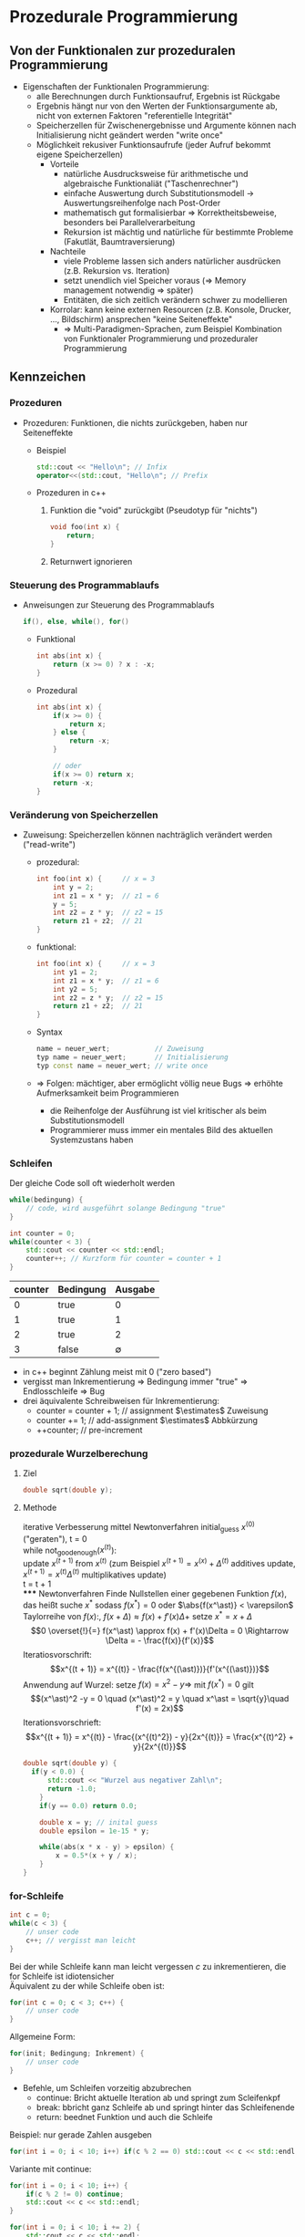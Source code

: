 * Prozedurale Programmierung
** Von der Funktionalen zur prozeduralen Programmierung
   - Eigenschaften der Funktionalen Programmierung:
	 - alle Berechnungen durch Funktionsaufruf, Ergebnis ist Rückgabe
	 - Ergebnis hängt nur von den Werten der Funktionsargumente ab, nicht von externen Faktoren "referentielle Integrität"
	 - Speicherzellen für Zwischenergebnisse und Argumente können nach Initialisierung nicht geändert werden "write once"
	 - Möglichkeit rekusiver Funktionsaufrufe (jeder Aufruf bekommt eigene Speicherzellen)
	   - Vorteile
		 - natürliche Ausdrucksweise für arithmetische und algebraische Funktionaliät ("Taschenrechner")
		 - einfache Auswertung durch Substitutionsmodell \rightarrow Auswertungsreihenfolge nach Post-Order
		 - mathematisch gut formalisierbar \Rightarrow Korrektheitsbeweise, besonders bei Parallelverarbeitung
		 - Rekursion ist mächtig und natürliche für bestimmte Probleme (Fakutlät, Baumtraversierung)
	   - Nachteile
		 - viele Probleme lassen sich anders natürlicher ausdrücken (z.B. Rekursion vs. Iteration)
		 - setzt unendlich viel Speicher voraus (\Rightarrow Memory management notwendig \Rightarrow später)
		 - Entitäten, die sich zeitlich verändern schwer zu modellieren
	   - Korrolar: kann keine externen Resourcen (z.B. Konsole, Drucker, \ldots, Bildschirm) ansprechen "keine Seiteneffekte"
		 - \Rightarrow Multi-Paradigmen-Sprachen, zum Beispiel Kombination von Funktionaler Programmierung und prozeduraler Programmierung
** Kennzeichen
*** Prozeduren
   - Prozeduren: Funktionen, die nichts zurückgeben, haben nur Seiteneffekte
	 - Beispiel
	   #+BEGIN_SRC cpp
	   std::cout << "Hello\n"; // Infix
	   operator<<(std::cout, "Hello\n"; // Prefix
	   #+END_SRC
	 - Prozeduren in c++
	   1. Funktion die "void" zurückgibt (Pseudotyp für "nichts")
		  #+BEGIN_SRC cpp
		  void foo(int x) {
			  return;
		  }
		  #+END_SRC
	   2. Returnwert ignorieren
*** Steuerung des Programmablaufs
	 - Anweisungen zur Steuerung des Programmablaufs
	   #+BEGIN_SRC cpp
	   if(), else, while(), for()
	   #+END_SRC
	   - Funktional
		 #+BEGIN_SRC cpp
		 int abs(int x) {
			 return (x >= 0) ? x : -x;
		 }
		 #+END_SRC
	   - Prozedural
		 #+BEGIN_SRC cpp
		   int abs(int x) {
			   if(x >= 0) {
				   return x;
			   } else {
				   return -x;
			   }

			   // oder
			   if(x >= 0) return x;
			   return -x;
		   }
		 #+END_SRC
*** Veränderung von Speicherzellen
	 - Zuweisung: Speicherzellen können nachträglich verändert werden ("read-write")
	   - prozedural:
		 #+BEGIN_SRC cpp
		 int foo(int x) {     // x = 3
			 int y = 2;
			 int z1 = x * y;  // z1 = 6
			 y = 5;
			 int z2 = z * y;  // z2 = 15
			 return z1 + z2;  // 21
		 }
		 #+END_SRC
	   - funktional:
		 #+BEGIN_SRC cpp
		 int foo(int x) {     // x = 3
			 int y1 = 2;
			 int z1 = x * y;  // z1 = 6
			 int y2 = 5;
			 int z2 = z * y;  // z2 = 15
			 return z1 + z2;  // 21
		 }
		 #+END_SRC
	   - Syntax
		 #+BEGIN_SRC cpp
		 name = neuer_wert;           // Zuweisung
		 typ name = neuer_wert;       // Initialisierung
		 typ const name = neuer_wert; // write once
		 #+END_SRC
	   - \Rightarrow Folgen: mächtiger, aber ermöglicht völlig neue Bugs \Rightarrow erhöhte Aufmerksamkeit beim Programmieren
		 - die Reihenfolge der Ausführung ist viel kritischer als beim Substitutionsmodell
		 - Programmierer muss immer ein mentales Bild des aktuellen Systemzustans haben
*** Schleifen
	Der gleiche Code soll oft wiederholt werden
	#+BEGIN_SRC cpp
	while(bedingung) {
		// code, wird ausgeführt solange Bedingung "true"
	}
	#+END_SRC
	#+BEGIN_SRC cpp
	int counter = 0;
	while(counter < 3) {
		std::cout << counter << std::endl;
		counter++; // Kurzform für counter = counter + 1
	}
	#+END_SRC
	| counter | Bedingung |     Ausgabe |
	|---------+-----------+-------------|
	|       0 | true      |           0 |
	|       1 | true      |           1 |
	|       2 | true      |           2 |
	|       3 | false     | $\emptyset$ |

	- in c++ beginnt Zählung meist mit $0$ ("zero based")
	- vergisst man Inkrementierung \Rightarrow Bedingung immer "true" \Rightarrow Endlosschleife \Rightarrow Bug
	- drei äquivalente Schreibweisen für Inkrementierung:
	  - counter = counter + 1; // assignment $\estimates$ Zuweisung
	  - counter += 1;          // add-assignment $\estimates$ Abbkürzung
	  - ++counter;             // pre-increment
*** prozedurale Wurzelberechung
**** Ziel
	 #+BEGIN_SRC cpp
	 double sqrt(double y);
	 #+END_SRC
**** Methode
	 iterative Verbesserung mittel Newtonverfahren
	 initial_guess $x^{(0)}$ ("geraten"), t = 0 \\
	 while not_good_enough($x^{(t)}$): \\
		 update $x^{(t + 1)}$ from $x^{(t)}$ (zum Beispiel $x^{(t + 1)} = x^{(x)} + \Delta^{(t)}$ additives update, $x^{(t + 1)} = x^{(t)}\Delta^{(t)}$ multiplikatives update) \\
		 t = t + 1 \\
***** Newtonverfahren
	  Finde Nullstellen einer gegebenen Funktion $f(x)$, das heißt suche $x^\ast$ sodass $f(x^\ast) = 0$ oder $\abs{f(x^\ast)} < \varepsilon$
	  Taylorreihe von $f(x)$:, $f(x + \Delta) \approx f(x) + f'(x)\Delta +$ setze $x^\ast = x + \Delta$
	  \[0 \overset{!}{=} f(x^\ast) \approx f(x) + f'(x)\Delta = 0 \Rightarrow \Delta = - \frac{f(x)}{f'(x)}\]
	  Iteratiosvorschrift:
	  \[x^{(t + 1)} = x^{(t)} - \frac{f(x^{(\ast)})}{f'(x^{(\ast)})}\]
	  Anwendung auf Wurzel: setze $f(x) = x^2 - y \Rightarrow$ mit $f(x^\ast) = 0$ gilt
	  \[(x^\ast)^2 -y = 0 \quad (x^\ast)^2 = y \quad x^\ast = \sqrt{y}\quad f'(x) = 2x)\]
	  Iterationsvorschrieft:
	  \[x^{(t + 1)} = x^{(t)} - \frac{(x^{(t)^2}) - y}{2x^{(t)}} = \frac{x^{(t)^2} + y}{2x^{(t)}}\]
	  #+BEGIN_SRC cpp
		double sqrt(double y) {
		  if(y < 0.0) {
			  std::cout << "Wurzel aus negativer Zahl\n";
			  return -1.0;
			}
			if(y == 0.0) return 0.0;

			double x = y; // inital guess
			double epsilon = 1e-15 * y;

			while(abs(x * x - y) > epsilon) {
				x = 0.5*(x + y / x);
			}
		}
	  #+END_SRC
*** for-Schleife
	#+BEGIN_SRC cpp
	int c = 0;
	while(c < 3) {
		// unser code
		c++; // vergisst man leicht
	}
	#+END_SRC

	Bei der while Schleife kann man leicht vergessen $c$ zu inkrementieren, die for Schleife ist idiotensicher \\
	Äquivalent zu der while Schleife oben ist:
	#+BEGIN_SRC cpp
	for(int c = 0; c < 3; c++) {
		// unser code
	}
	#+END_SRC

	Allgemeine Form:
	#+BEGIN_SRC cpp
	for(init; Bedingung; Inkrement) {
		// unser code
	}
	#+END_SRC
	- Befehle, um Schleifen vorzeitig abzubrechen
	  - continue: Bricht aktuelle Iteration ab und springt zum Scleifenkpf
	  - break: bbricht ganz Schleife ab und springt hinter das Schleifenende
	  - return: beednet Funktion und auch die Schleife
	Beispiel: nur gerade Zahlen ausgeben
	#+BEGIN_SRC cpp
	for(int i = 0; i < 10; i++) if(c % 2 == 0) std::cout << c << std::endl;
	#+END_SRC
	Variante mit continue:
	#+BEGIN_SRC cpp
	for(int i = 0; i < 10; i++) {
		if(c % 2 != 0) continue;
		std::cout << c << std::endl;
	}
	#+END_SRC

	#+BEGIN_SRC cpp
	for(int i = 0; i < 10; i += 2) {
		std::cout << c << std::endl;
	}
	#+END_SRC
	#+BEGIN_SRC cpp
	double sqrt(double y) {
		while(true) {
			x = (x + y / 2) / 2.0;
			if(abs(x * x - y) < epsilon) {
				return x;
			}
		}
	}
	#+END_SRC
